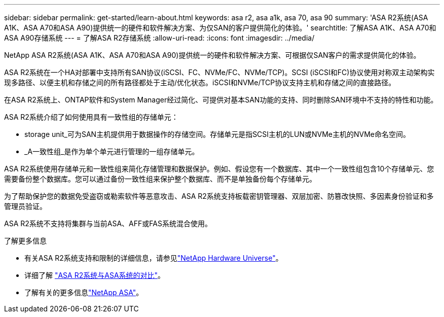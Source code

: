 ---
sidebar: sidebar 
permalink: get-started/learn-about.html 
keywords: asa r2, asa a1k, asa 70, asa 90 
summary: 'ASA R2系统(ASA A1K、ASA A70和ASA A90)提供统一的硬件和软件解决方案、为仅SAN的客户提供简化的体验。' 
searchtitle: 了解ASA A1K、ASA A70和ASA A90存储系统 
---
= 了解ASA R2存储系统
:allow-uri-read: 
:icons: font
:imagesdir: ../media/


[role="lead"]
NetApp ASA R2系统(ASA A1K、ASA A70和ASA A90)提供统一的硬件和软件解决方案、可根据仅SAN客户的需求提供简化的体验。

ASA R2系统在一个HA对部署中支持所有SAN协议(iSCSI、FC、NVMe/FC、NVMe/TCP)。SCSI (iSCSI和FC)协议使用对称双主动架构实现多路径、以便主机和存储之间的所有路径都处于主动/优化状态。iSCSI和NVMe/TCP协议支持主机和存储之间的直接路径。

在ASA R2系统上、ONTAP软件和System Manager经过简化、可提供对基本SAN功能的支持、同时删除SAN环境中不支持的特性和功能。

ASA R2系统介绍了如何使用具有一致性组的存储单元：

* storage unit_可为SAN主机提供用于数据操作的存储空间。存储单元是指SCSI主机的LUN或NVMe主机的NVMe命名空间。
* _A一致性组_是作为单个单元进行管理的一组存储单元。


ASA R2系统使用存储单元和一致性组来简化存储管理和数据保护。例如、假设您有一个数据库、其中一个一致性组包含10个存储单元、您需要备份整个数据库。您可以通过备份一致性组来保护整个数据库、而不是单独备份每个存储单元。

为了帮助保护您的数据免受盗窃或勒索软件等恶意攻击、ASA R2系统支持板载密钥管理器、双层加密、防篡改快照、多因素身份验证和多管理员验证。

ASA R2系统不支持将集群与当前ASA、AFF或FAS系统混合使用。

.了解更多信息
* 有关ASA R2系统支持和限制的详细信息，请参见link:https://hwu.netapp.com/["NetApp Hardware Universe"^]。
* 详细了解 link:../learn-more/hardware-comparison.html["ASA R2系统与ASA系统的对比"]。
* 了解有关的更多信息link:https://www.netapp.com/pdf.html?item=/media/85736-ds-4254-asa.pdf["NetApp ASA"]。

